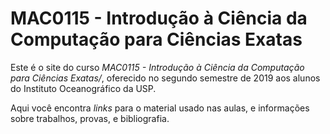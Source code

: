 * MAC0115 - Introdução à Ciência da Computação para Ciências Exatas
  Este é  o site  do curso  /MAC0115 -  Introdução à  Ciência da  Computação para
  Ciências  Exatas//,  oferecido  no  segundo  semestre de  2019  aos  alunos  do
  Instituto Oceanográfico da USP.

  Aqui você  encontra /links/ para o  material usado nas aulas,  e informações sobre
  trabalhos, provas, e bibliografia.
